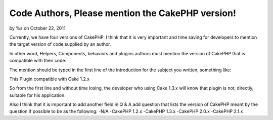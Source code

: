 

Code Authors, Please mention the CakePHP version!
=================================================

by %s on October 22, 2011

Currently, we have four versions of CakePHP. I think that it is very
important and time saving for developers to mention the target version
of code supplied by an author.

In other word, Helpers, Components, behaviors and plugins authors must
mention the version of CakePHP that is compatible with their code.

The mention should be typed in the first line of the introduction for
the subject you written, something like:

This Plugin compatible with Cake 1.2.x

So from the first line and without time losing, the developer who
using Cake 1.3.x will know that plugin is not, directly, suitable for
his application.

Also I think that it is important to add another field in Q & A add
question that lists the version of CakePHP meant by the question if
possible to be as the following: -N/A -CakePHP 1.2.x -CakePHP 1.3.x
-CakePHP 2.0.x -CakePHP 2.1.x


.. meta::
    :title: Code Authors, Please mention the CakePHP version!
    :description: CakePHP Article related to CakePHP,code,versions,General Interest
    :keywords: CakePHP,code,versions,General Interest
    :copyright: Copyright 2011 
    :category: general_interest

